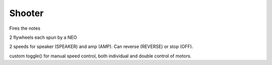 Shooter
=============================
Fires the notes

2 flywheels each spun by a NEO

2 speeds for speaker (SPEAKER) and amp (AMP). Can reverse (REVERSE) or stop (OFF).

custom toggle() for manual speed control, both individual and double control of motors.